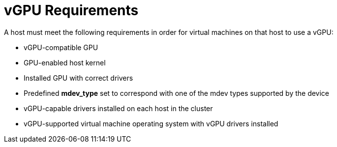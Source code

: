 [id='vGPU_Requirements_{context}']
= vGPU Requirements

// Included in:
// PPG
// Install:
// * asm-Host_Requirements
// * appe-Preparing_a_Host_for_vGPU_Installation
// VMM

A host must meet the following requirements in order for virtual machines on that host to use a vGPU:

* vGPU-compatible GPU

* GPU-enabled host kernel

* Installed GPU with correct drivers

* Predefined *mdev_type* set to correspond with one of the mdev types supported by the device

* vGPU-capable drivers installed on each host in the cluster

* vGPU-supported virtual machine operating system with vGPU drivers installed
